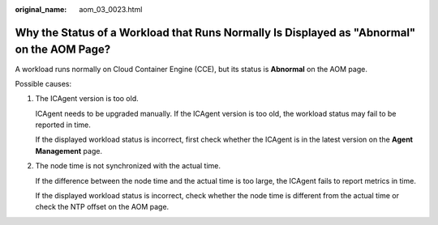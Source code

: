 :original_name: aom_03_0023.html

.. _aom_03_0023:

Why the Status of a Workload that Runs Normally Is Displayed as "Abnormal" on the AOM Page?
===========================================================================================

A workload runs normally on Cloud Container Engine (CCE), but its status is **Abnormal** on the AOM page.

Possible causes:

#. The ICAgent version is too old.

   ICAgent needs to be upgraded manually. If the ICAgent version is too old, the workload status may fail to be reported in time.

   If the displayed workload status is incorrect, first check whether the ICAgent is in the latest version on the **Agent Management** page.

#. The node time is not synchronized with the actual time.

   If the difference between the node time and the actual time is too large, the ICAgent fails to report metrics in time.

   If the displayed workload status is incorrect, check whether the node time is different from the actual time or check the NTP offset on the AOM page.
